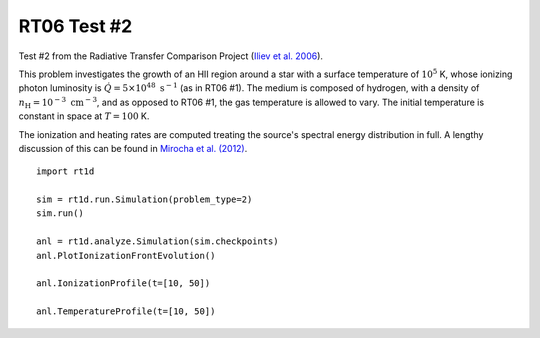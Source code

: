 RT06 Test #2
============================================
Test #2 from the Radiative Transfer Comparison Project (`Iliev et al. 2006 <http://adsabs.harvard.edu/abs/2006MNRAS.371.1057I>`_).

This problem investigates the growth of an HII region around a star with a surface temperature of :math:`10^5` K, whose ionizing photon luminosity is :math:`\dot{Q} = 5 \times 10^{48} \ \text{s}^{-1}` (as in RT06 #1). The medium is composed of hydrogen, with a density of :math:`n_{\text{H}} = 10^{-3} \ \text{cm}^{-3}`, and as opposed to RT06 #1, the gas temperature is allowed to vary. The initial temperature is constant in space at :math:`T=100` K.

The ionization and heating rates are computed treating the source's spectral energy distribution in full. A lengthy discussion of this can be found in `Mirocha et al. (2012) <http://adsabs.harvard.edu/abs/2012ApJ...756...94M>`_. 

:: 

    import rt1d
    
    sim = rt1d.run.Simulation(problem_type=2)
    sim.run()
    
    anl = rt1d.analyze.Simulation(sim.checkpoints)
    anl.PlotIonizationFrontEvolution()

    anl.IonizationProfile(t=[10, 50])
    
    anl.TemperatureProfile(t=[10, 50])
    
    
    